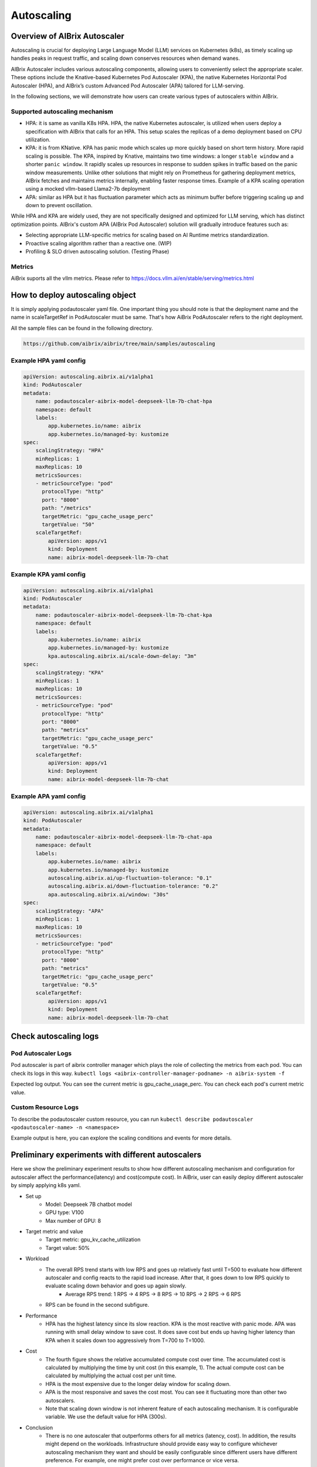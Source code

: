 .. _autoscaling:

===========
Autoscaling
===========

Overview of AIBrix Autoscaler
-----------------------------

Autoscaling is crucial for deploying Large Language Model (LLM) services on Kubernetes (k8s), as timely scaling up handles peaks in request traffic, and scaling down conserves resources when demand wanes.

AIBrix Autoscaler includes various autoscaling components, allowing users to conveniently select the appropriate scaler. These options include the Knative-based Kubernetes Pod Autoscaler (KPA), the native Kubernetes Horizontal Pod Autoscaler (HPA), and AIBrix’s custom Advanced Pod Autoscaler (APA) tailored for LLM-serving.

In the following sections, we will demonstrate how users can create various types of autoscalers within AIBrix.


Supported autoscaling mechanism
^^^^^^^^^^^^^^^^^^^^^^^^^^^^^^^

- HPA: it is same as vanilla K8s HPA. HPA, the native Kubernetes autoscaler, is utilized when users deploy a specification with AIBrix that calls for an HPA. This setup scales the replicas of a demo deployment based on CPU utilization.
- KPA: it is from KNative. KPA has panic mode which scales up more quickly based on short term history. More rapid scaling is possible. The KPA, inspired by Knative, maintains two time windows: a longer ``stable window`` and a shorter ``panic window``. It rapidly scales up resources in response to sudden spikes in traffic based on the panic window measurements. Unlike other solutions that might rely on Prometheus for gathering deployment metrics, AIBrix fetches and maintains metrics internally, enabling faster response times. Example of a KPA scaling operation using a mocked vllm-based Llama2-7b deployment
- APA: similar as HPA but it has fluctuation parameter which acts as minimum buffer before triggering scaling up and down to prevent oscillation.

While HPA and KPA are widely used, they are not specifically designed and optimized for LLM serving, which has distinct optimization points. AIBrix's custom APA (AIBrix Pod Autoscaler) solution will gradually introduce features such as:

- Selecting appropriate LLM-specific metrics for scaling based on AI Runtime metrics standardization.
- Proactive scaling algorithm rather than a reactive one. (WIP)
- Profiling & SLO driven autoscaling solution. (Testing Phase)


Metrics
^^^^^^^

AiBrix suports all the vllm metrics. Please refer to https://docs.vllm.ai/en/stable/serving/metrics.html

How to deploy autoscaling object
--------------------------------
It is simply applying podautoscaler yaml file.
One important thing you should note is that the deployment name and the name in scaleTargetRef in PodAutoscaler must be same. 
That's how AiBrix PodAutoscaler refers to the right deployment.

All the sample files can be found in the following directory. 

.. code-block:: bash
    
    https://github.com/aibrix/aibrix/tree/main/samples/autoscaling

Example HPA yaml config
^^^^^^^^^^^^^^^^^^^^^^^

.. code-block:: yaml

    apiVersion: autoscaling.aibrix.ai/v1alpha1
    kind: PodAutoscaler
    metadata:
        name: podautoscaler-aibrix-model-deepseek-llm-7b-chat-hpa
        namespace: default
        labels:
            app.kubernetes.io/name: aibrix
            app.kubernetes.io/managed-by: kustomize
    spec:
        scalingStrategy: "HPA"
        minReplicas: 1
        maxReplicas: 10
        metricsSources:
        - metricSourceType: "pod"
          protocolType: "http"
          port: "8000"
          path: "/metrics"
          targetMetric: "gpu_cache_usage_perc"
          targetValue: "50"
        scaleTargetRef:
            apiVersion: apps/v1
            kind: Deployment
            name: aibrix-model-deepseek-llm-7b-chat

Example KPA yaml config
^^^^^^^^^^^^^^^^^^^^^^^

.. code-block:: yaml

    apiVersion: autoscaling.aibrix.ai/v1alpha1
    kind: PodAutoscaler
    metadata:
        name: podautoscaler-aibrix-model-deepseek-llm-7b-chat-kpa
        namespace: default
        labels:
            app.kubernetes.io/name: aibrix
            app.kubernetes.io/managed-by: kustomize
            kpa.autoscaling.aibrix.ai/scale-down-delay: "3m"
    spec:
        scalingStrategy: "KPA"
        minReplicas: 1
        maxReplicas: 10
        metricsSources:
        - metricSourceType: "pod"
          protocolType: "http"
          port: "8000"
          path: "metrics"
          targetMetric: "gpu_cache_usage_perc"
          targetValue: "0.5"
        scaleTargetRef:
            apiVersion: apps/v1
            kind: Deployment
            name: aibrix-model-deepseek-llm-7b-chat

Example APA yaml config
^^^^^^^^^^^^^^^^^^^^^^^

.. code-block:: yaml

    apiVersion: autoscaling.aibrix.ai/v1alpha1
    kind: PodAutoscaler
    metadata:
        name: podautoscaler-aibrix-model-deepseek-llm-7b-chat-apa
        namespace: default
        labels:
            app.kubernetes.io/name: aibrix
            app.kubernetes.io/managed-by: kustomize
            autoscaling.aibrix.ai/up-fluctuation-tolerance: "0.1"
            autoscaling.aibrix.ai/down-fluctuation-tolerance: "0.2"
            apa.autoscaling.aibrix.ai/window: "30s"
    spec:
        scalingStrategy: "APA"
        minReplicas: 1
        maxReplicas: 10
        metricsSources:
        - metricSourceType: "pod"
          protocolType: "http"
          port: "8000"
          path: "metrics"
          targetMetric: "gpu_cache_usage_perc"
          targetValue: "0.5"
        scaleTargetRef:
            apiVersion: apps/v1
            kind: Deployment
            name: aibrix-model-deepseek-llm-7b-chat


Check autoscaling logs
----------------------

Pod Autoscaler Logs
^^^^^^^^^^^^^^^^^^^

Pod autoscaler is part of aibrix controller manager which plays the role of collecting the metrics from each pod. You can
check its logs in this way. ``kubectl logs <aibrix-controller-manager-podname> -n aibrix-system -f``

Expected log output. You can see the current metric is gpu_cache_usage_perc. You can check each pod's current metric value.

.. image:: ../assets/images/autoscaler/aibrix-controller-manager-output.png
   :alt: AiBrix controller manager output
   :width: 600px
   :align: center


Custom Resource Logs
^^^^^^^^^^^^^^^^^^^^

To describe the podautoscaler custom resource, you can run ``kubectl describe podautoscaler <podautoscaler-name> -n <namespace>``

Example output is here, you can explore the scaling conditions and events for more details.

.. image:: ../assets/images/autoscaler/podautoscaler-describe.png
   :alt: PodAutoscaler describe
   :width: 600px
   :align: center


Preliminary experiments with different autoscalers
--------------------------------------------------

Here we show the preliminary experiment results to show how different autoscaling mechanism and configuration for autoscaler affect the performance(latency) and cost(compute cost).
In AiBrix, user can easily deploy different autoscaler by simply applying k8s yaml.

- Set up
    - Model: Deepseek 7B chatbot model
    - GPU type: V100
    - Max number of GPU: 8
- Target metric and value
    - Target metric: gpu_kv_cache_utilization
    - Target value: 50%
- Workload
    - The overall RPS trend starts with low RPS and goes up relatively fast until T=500 to evaluate how different autoscaler and config reacts to the rapid load increase. After that, it goes down to low RPS quickly to evaluate scaling down behavior and goes up again slowly.
        - Average RPS trend: 1 RPS -> 4 RPS -> 8 RPS -> 10 RPS -> 2 RPS -> 6 RPS
    - RPS can be found in the second subfigure.
- Performance
    - HPA has the highest latency since its slow reaction. KPA is the most reactive with panic mode. APA was running with small delay window to save cost. It does save cost but ends up having higher latency than KPA when it scales down too aggressively from T=700 to T=1000. 
- Cost
    - The fourth figure shows the relative accumulated compute cost over time. The accumulated cost is calculated by multiplying the time by unit cost (in this example, 1). The actual compute cost can be calculated by multiplying the actual cost per unit time.
    - HPA is the most expensive due to the longer delay window for scaling down.
    - APA is the most responsive and saves the cost most. You can see it fluctuating more than other two autoscalers.
    - Note that scaling down window is not inherent feature of each autoscaling mechanism. It is configurable variable. We use the default value for HPA (300s).
- Conclusion
    - There is no one autoscaler that outperforms others for all metrics (latency, cost). In addition, the results might depend on the workloads. Infrastructure should provide easy way to configure whichever autoscaling mechanism they want and should be easily configurable since different users have different preference. For example, one might prefer cost over performance or vice versa. 


.. image:: ../assets/images/autoscaler/autoscaling_result.png
   :alt: result
   :width: 600px
   :align: center
